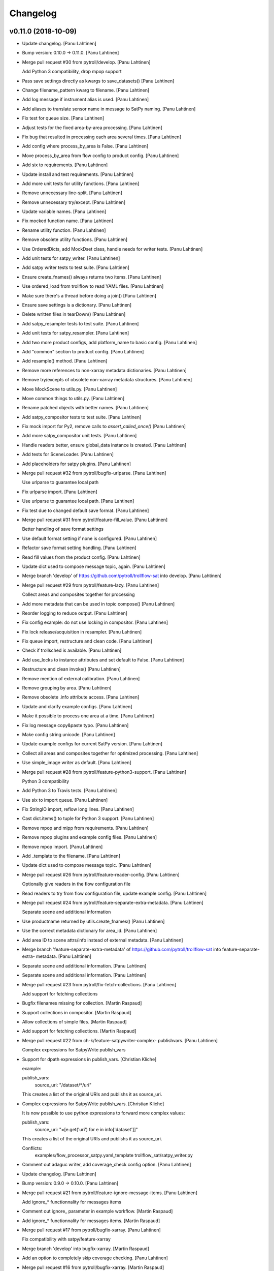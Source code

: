 Changelog
=========


v0.11.0 (2018-10-09)
--------------------
- Update changelog. [Panu Lahtinen]
- Bump version: 0.10.0 → 0.11.0. [Panu Lahtinen]
- Merge pull request #30 from pytroll/develop. [Panu Lahtinen]

  Add Python 3 compatibility, drop mpop support
- Pass save settings directly as kwargs to save_datasets() [Panu
  Lahtinen]
- Change filename_pattern kwarg to filename. [Panu Lahtinen]
- Add log message if instrument alias is used. [Panu Lahtinen]
- Add aliases to translate sensor name in message to SatPy naming. [Panu
  Lahtinen]
- Fix test for queue size. [Panu Lahtinen]
- Adjust tests for the fixed area-by-area processing. [Panu Lahtinen]
- Fix bug that resulted in processing each area several times. [Panu
  Lahtinen]
- Add config where process_by_area is False. [Panu Lahtinen]
- Move process_by_area from flow config to product config. [Panu
  Lahtinen]
- Add six to requirements. [Panu Lahtinen]
- Update install and test requirements. [Panu Lahtinen]
- Add more unit tests for utility functions. [Panu Lahtinen]
- Remove unnecessary line-split. [Panu Lahtinen]
- Remove unnecessary try/except. [Panu Lahtinen]
- Update variable names. [Panu Lahtinen]
- Fix mocked function name. [Panu Lahtinen]
- Rename utility function. [Panu Lahtinen]
- Remove obsolete utility functions. [Panu Lahtinen]
- Use OrderedDicts, add MockDset class, handle needs for writer tests.
  [Panu Lahtinen]
- Add unit tests for satpy_writer. [Panu Lahtinen]
- Add satpy writer tests to test suite. [Panu Lahtinen]
- Ensure create_fnames() always returns two items. [Panu Lahtinen]
- Use ordered_load from trollflow to read YAML files. [Panu Lahtinen]
- Make sure there's a thread before doing a join() [Panu Lahtinen]
- Ensure save settings is a dictionary. [Panu Lahtinen]
- Delete written files in tearDown() [Panu Lahtinen]
- Add satpy_resampler tests to test suite. [Panu Lahtinen]
- Add unit tests for satpy_resampler. [Panu Lahtinen]
- Add two more product configs, add platform_name to basic config. [Panu
  Lahtinen]
- Add "common" section to product config. [Panu Lahtinen]
- Add resample() method. [Panu Lahtinen]
- Remove more references to non-xarray metadata dictionaries. [Panu
  Lahtinen]
- Remove try/excepts of obsolete non-xarray metadata structures. [Panu
  Lahtinen]
- Move MockScene to utils.py. [Panu Lahtinen]
- Move common things to utils.py. [Panu Lahtinen]
- Rename patched objects with better names. [Panu Lahtinen]
- Add satpy_compositor tests to test suite. [Panu Lahtinen]
- Fix mock import for Py2, remove calls to `assert_called_once()` [Panu
  Lahtinen]
- Add more satpy_compositor unit tests. [Panu Lahtinen]
- Handle readers better, ensure global_data instance is created. [Panu
  Lahtinen]
- Add tests for SceneLoader. [Panu Lahtinen]
- Add placeholders for satpy plugins. [Panu Lahtinen]
- Merge pull request #32 from pytroll/bugfix-urlparse. [Panu Lahtinen]

  Use urlparse to guarantee local path
- Fix urlparse import. [Panu Lahtinen]
- Use urlparse to guarantee local path. [Panu Lahtinen]
- Fix test due to changed default save format. [Panu Lahtinen]
- Merge pull request #31 from pytroll/feature-fill_value. [Panu
  Lahtinen]

  Better handling of save format settings
- Use default format setting if none is configured. [Panu Lahtinen]
- Refactor save format setting handling. [Panu Lahtinen]
- Read fill values from the product config. [Panu Lahtinen]
- Update dict used to compose message topic, again. [Panu Lahtinen]
- Merge branch 'develop' of https://github.com/pytroll/trollflow-sat
  into develop. [Panu Lahtinen]
- Merge pull request #29 from pytroll/feature-lazy. [Panu Lahtinen]

  Collect areas and composites together for processing
- Add more metadata that can be used in topic compose() [Panu Lahtinen]
- Reorder logging to reduce output. [Panu Lahtinen]
- Fix config example: do not use locking in compositor. [Panu Lahtinen]
- Fix lock release/acquisition in resampler. [Panu Lahtinen]
- Fix queue import, restructure and clean code. [Panu Lahtinen]
- Check if trollsched is available. [Panu Lahtinen]
- Add use_locks to instance attributes and set default to False. [Panu
  Lahtinen]
- Restructure and clean invoke() [Panu Lahtinen]
- Remove mention of external calibration. [Panu Lahtinen]
- Remove grouping by area. [Panu Lahtinen]
- Remove obsolete .info attribute access. [Panu Lahtinen]
- Update and clarify example configs. [Panu Lahtinen]
- Make it possible to process one area at a time. [Panu Lahtinen]
- Fix log message copy&paste typo. [Panu Lahtinen]
- Make config string unicode. [Panu Lahtinen]
- Update example configs for current SatPy version. [Panu Lahtinen]
- Collect all areas and composites together for optimized processing.
  [Panu Lahtinen]
- Use simple_image writer as default. [Panu Lahtinen]
- Merge pull request #28 from pytroll/feature-python3-support. [Panu
  Lahtinen]

  Python 3 compatibility
- Add Python 3 to Travis tests. [Panu Lahtinen]
- Use six to import queue. [Panu Lahtinen]
- Fix StringIO import, reflow long lines. [Panu Lahtinen]
- Cast dict.items() to tuple for Python 3 support. [Panu Lahtinen]
- Remove mpop and mipp from requirements. [Panu Lahtinen]
- Remove mpop plugins and example config files. [Panu Lahtinen]
- Remove mpop import. [Panu Lahtinen]
- Add _template to the filename. [Panu Lahtinen]
- Update dict used to compose message topic. [Panu Lahtinen]
- Merge pull request #26 from pytroll/feature-reader-config. [Panu
  Lahtinen]

  Optionally give readers in the flow configuration file
- Read readers to try from flow configuration file, update example
  config. [Panu Lahtinen]
- Merge pull request #24 from pytroll/feature-separate-extra-metadata.
  [Panu Lahtinen]

  Separate scene and additional information
- Use productname returned by utils.create_fnames() [Panu Lahtinen]
- Use the correct metadata dictionary for area_id. [Panu Lahtinen]
- Add area ID to scene attrs/info instead of external metadata. [Panu
  Lahtinen]
- Merge branch 'feature-separate-extra-metadata' of
  https://github.com/pytroll/trollflow-sat into feature-separate-extra-
  metadata. [Panu Lahtinen]
- Separate scene and additional information. [Panu Lahtinen]
- Separate scene and additional information. [Panu Lahtinen]
- Merge pull request #23 from pytroll/fix-fetch-collections. [Panu
  Lahtinen]

  Add support for fetching collections
- Bugfix filenames missing for collection. [Martin Raspaud]
- Support collections in compositor. [Martin Raspaud]
- Allow collections of simple files. [Martin Raspaud]
- Add support for fetching collections. [Martin Raspaud]
- Merge pull request #22 from ch-k/feature-satpywriter-complex-
  publishvars. [Panu Lahtinen]

  Complex expressions for SatpyWrite publish_vars
- Support for dpath expressions in publish_vars. [Christian Kliche]

  example:

  publish_vars:
      source_uri: "/dataset/*/uri"

  This creates a list of the original URIs and publishs it as source_uri.

- Complex expressions for SatpyWrite publish_vars. [Christian Kliche]

  It is now possible to use python expressions to forward more complex values:

  publish_vars:
      source_uri: "=[e.get('uri') for e in info['dataset']]"

  This creates a list of the original URIs and publishs it as source_uri.

  Conflicts:
  	examples/flow_processor_satpy.yaml_template
  	trollflow_sat/satpy_writer.py

- Comment out adaguc writer, add coverage_check config option. [Panu
  Lahtinen]
- Update changelog. [Panu Lahtinen]
- Bump version: 0.9.0 → 0.10.0. [Panu Lahtinen]
- Merge pull request #21 from pytroll/feature-ignore-message-items.
  [Panu Lahtinen]

  Add ignore_* functionnality for messages items
- Comment out ignore_ parameter in example workflow. [Martin Raspaud]
- Add ignore_* functionnality for messages items. [Martin Raspaud]
- Merge pull request #17 from pytroll/bugfix-xarray. [Panu Lahtinen]

  Fix compatibility with satpy/feature-xarray
- Merge branch 'develop' into bugfix-xarray. [Martin Raspaud]
- Add an option to completely skip coverage checking. [Panu Lahtinen]
- Merge pull request #16 from pytroll/bugfix-xarray. [Martin Raspaud]

  Fix compatibility with satpy/feature-xarray
- Merge pull request #15 from pytroll/develop. [Panu Lahtinen]

  Merge develop to master
- Fix satpy_resampler to support xarray. [Martin Raspaud]
- Fix compatibility with satpy/feature-xarray. [Martin Raspaud]
- Fix compatibility with satpy/feature-xarray. [Martin Raspaud]


v0.9.0 (2017-12-08)
-------------------
- Update changelog. [Panu Lahtinen]
- Bump version: 0.8.0 → 0.9.0. [Panu Lahtinen]
- Merge pull request #14 from pytroll/fix-saving-removed. [Panu
  Lahtinen]

  Avoid crashing when a composite has been removed
- Check that the configure composite is still available in the Scene.
  [Panu Lahtinen]
- Merge pull request #9 from pytroll/fix-delayed. [Panu Lahtinen]

  Fix processing of delayed datasets
- Merge branch 'fix-delayed' of https://github.com/pytroll/trollflow-sat
  into fix-delayed. [Panu Lahtinen]
- Merge branch 'fix-delayed' of https://github.com/pytroll/trollflow-sat
  into fix-delayed. [Panu Lahtinen]
- Add mask_area kwarg, add comments. [Panu Lahtinen]
- Expose "mask_area" kwarg. [Panu Lahtinen]
- Remove dataset IDs from the scene info as unecessary. [Panu Lahtinen]
- Fix handling of "delayed" datasets. [Panu Lahtinen]
- Fix topic of message for new files. [Panu Lahtinen]
- Add mask_area kwarg, add comments. [Panu Lahtinen]
- Expose "mask_area" kwarg. [Panu Lahtinen]
- Remove dataset IDs from the scene info as unecessary. [Panu Lahtinen]
- Fix handling of "delayed" datasets. [Panu Lahtinen]
- Fix topic of message for new files. [Panu Lahtinen]
- Remove dataset IDs from the scene info as unecessary. [Panu Lahtinen]
- Add mask_area kwarg, add comments. [Panu Lahtinen]
- Expose "mask_area" kwarg. [Panu Lahtinen]
- Remove dataset IDs from the scene info as unecessary. [Panu Lahtinen]
- Fix handling of "delayed" datasets. [Panu Lahtinen]
- Fix topic of message for new files. [Panu Lahtinen]
- Merge pull request #11 from pytroll/add-satpy-sun-check. [Panu
  Lahtinen]

  Add a check for Sun zenith angle for Satpy plugins
- Merge branch 'add-satpy-sun-check' of
  https://github.com/pytroll/trollflow-sat into add-satpy-sun-check.
  [Panu Lahtinen]
- Add check for solar zenith angles, don't create composites outside
  their range. [Panu Lahtinen]
- Add check for solar zenith angles, don't create composites outside
  their range. [Panu Lahtinen]
- Merge pull request #12 from pytroll/feature-satpy-coverage. [Panu
  Lahtinen]

  Add coverage calculations to SatPy plugins
- Merge branch 'feature-satpy-coverage' of
  https://github.com/pytroll/trollflow-sat into feature-satpy-coverage.
  [Panu Lahtinen]
- Fix typo: sensor -> 'sensor' [Panu Lahtinen]
- Fix call to Pass() with existing metadata. [Panu Lahtinen]
- Add coverage config item. [Panu Lahtinen]
- Add coverage check. [Panu Lahtinen]
- Move covers() to utils.py. [Panu Lahtinen]
- Fix typo: sensor -> 'sensor' [Panu Lahtinen]
- Fix call to Pass() with existing metadata. [Panu Lahtinen]
- Add coverage config item. [Panu Lahtinen]
- Add coverage check. [Panu Lahtinen]
- Move covers() to utils.py. [Panu Lahtinen]
- Merge branch 'develop' of https://github.com/pytroll/trollflow-sat
  into develop. [Panu Lahtinen]
- Fix area missing in some datasets for satpy_writer. [Martin Raspaud]
- Fix info -> attrs rename in satpy_writer. [Martin Raspaud]
- Merge branch 'develop' of https://github.com/pytroll/trollflow-sat
  into develop. [Panu Lahtinen]
- Fix .attrs compatibility in satpy resampler. [Martin Raspaud]
- Add .attrs to possible metadata holders for satpy scene. [Martin
  Raspaud]
- Remove metadata from Scene instantiation. [Martin Raspaud]
- Update changelog. [Panu Lahtinen]
- Merge pull request #6 from ch-k/feature-publish-vars-param. [Panu
  Lahtinen]

  Satpy writer parameter to specify published values
- Added sample to template. [Christian Kliche]
- Configuration option to publish everything. [Christian Kliche]

  Configuration of satpy_writer now supports "*" in parameter
  "publish_vars".

  Example 1:

  publish_vars: "*"

  Example 2:

  publish_vars:
    "*": ""
    super_param: gatherer_time

- Satpy writer parameter to specify published values. [Christian Kliche]

  By default writer publishes only a fixed set of variables
  in its posttroll message. If you want to forward attributes
  that were received from a previous processing stage, you
  can define a map called publish_vars. The keys denote variable
  names in the message to be published. The value defines the
  variable name in the received message.

  publish_vars:
    gatherer_time: gatherer_time

  see example examples/flow_processor_satpy.yaml_template

- Merge pull request #5 from ch-k/feature-param-proj-cache-dir. [Panu
  Lahtinen]

  Parameter cache_dir for satpy resampler
- Parameter cache_dir for satpy resampler. [Christian Kliche]
- Merge pull request #4 from ch-k/fix-satpy-resampler-radius. [Panu
  Lahtinen]

  Fix config of resampling radius in satpy_resampler
- Reset 'radius_of_influence' at loop start. [Christian Kliche]
- Fix config of resampling radius in satpy_resampler. [Christian Kliche]
- Merge pull request #3 from ch-k/fix-non-xarray-dataset-attr. [Panu
  Lahtinen]

  Fix compatibility with satpy non-xarray branch
- Fix compatibility with satpy non-xarray branch. [Christian Kliche]
- Merge pull request #2 from ch-k/fix-writer-restart-params. [Panu
  Lahtinen]

  Fix writer restart with parameters
- Fix writer restart with parameters. [Christian Kliche]
- Merge pull request #1 from ch-k/feature-scene-reader-param. [Panu
  Lahtinen]

  Use metadata reader param for scene creation
- Use metadata reader param for scene creation. [Christian Kliche]
- Use the main logger from the fetch file. [Martin Raspaud]
- Change setup.cfg's provides to reflect rpm name. [Martin Raspaud]
- Adapt satpy_writer to xarray branch. [Martin Raspaud]
- Check if file is local before fetching. [Martin Raspaud]


v0.8.0 (2017-05-09)
-------------------

Fix
~~~
- Bugfix: use start_time instead of time_slot in satpy_writer. [Martin
  Raspaud]

Other
~~~~~
- Update changelog. [Panu Lahtinen]
- Bump version: 0.7.0 → 0.8.0. [Panu Lahtinen]
- Bugfix satpy resampler. [Martin Raspaud]
- Fix satpy resampler for satpy syntax. [Martin Raspaud]
- Bugfix in satpy compositor. [Martin Raspaud]
- Add fetch plugin. [Martin Raspaud]
- Fix PyYAML case as dependency in setup.cfg. [Martin Raspaud]


v0.7.0 (2017-04-04)
-------------------
- Update changelog. [Panu Lahtinen]
- Bump version: 0.6.0 → 0.7.0. [Panu Lahtinen]
- Add restart() and is_alive() [Panu Lahtinen]
- Add restart() and is_alive(), remove double setting of logger. [Panu
  Lahtinen]
- Move _prev_lock to class attribute, add is_alive() [Panu Lahtinen]
- Move _prev_lock to class attribute, add self.is_alive() [Panu
  Lahtinen]
- Skip coverage calculation if min_coverage is not defined. [Panu
  Lahtinen]


v0.6.0 (2017-03-28)
-------------------
- Update changelog. [Panu Lahtinen]
- Bump version: 0.5.1 → 0.6.0. [Panu Lahtinen]
- Wrap a long line. [Panu Lahtinen]
- Add locking functionality to enhance.Pansharpener. [Panu Lahtinen]
- Fix import, fix name of area defs in scene info dictionary. [Panu
  Lahtinen]
- Add minimal product config. [Panu Lahtinen]
- Add _template to filenames. [Panu Lahtinen]
- Rename example config. [Panu Lahtinen]
- Set save_settings to empty dict if no settings are given. [Panu
  Lahtinen]
- Add minimal config example. [Panu Lahtinen]
- Add coverage module. [Panu Lahtinen]
- Add plugin to check coverage. [Panu Lahtinen]

  This plugin removes areas from production if the data doesn't cover the
  area well enough.

- Reflow overlong line. [Panu Lahtinen]
- Add raised error message to log. [Panu Lahtinen]
- Import trollflow_sat.utils instead of trollflow.utils. [Panu Lahtinen]
- Fix typo in call to release_locks() [Panu Lahtinen]
- Fix incorrect call to release_locks() [Panu Lahtinen]
- Fix typo in function call. [Panu Lahtinen]
- Fix typo. [Panu Lahtinen]
- Add TypeError to catched errors. [Panu Lahtinen]
- Pass full message, not only message data. [Panu Lahtinen]
- Add missing kwarg. [Panu Lahtinen]


v0.5.1 (2017-03-21)
-------------------
- Update changelog. [Panu Lahtinen]
- Bump version: 0.5.0 → 0.5.1. [Panu Lahtinen]
- Fix missing acquire_lock. [Panu Lahtinen]


v0.5.0 (2017-03-21)
-------------------
- Update changelog. [Panu Lahtinen]
- Bump version: 0.4.0 → 0.5.0. [Panu Lahtinen]
- Add missing parameters. [Panu Lahtinen]
- Add check for valid instruments. [Panu Lahtinen]
- Bring satpy plugins up-to-date with mpop versions. [Panu Lahtinen]
- Remove import of acquire_lock(), instead use utils.acquire_lock()
  [Panu Lahtinen]
- Move monitor messaging after scene creation. [Panu Lahtinen]
- Fix publisher name. [Panu Lahtinen]
- Add monitoring message setting examples. [Panu Lahtinen]
- Use lock release wrapper. [Panu Lahtinen]
- Add wrapper to lock release. [Panu Lahtinen]
- Remove unused import. [Panu Lahtinen]
- Add more tests for utils. [Panu Lahtinen]
- Add helper functions for monitoring messaging. [Panu Lahtinen]
- Add monitoring messages. [Panu Lahtinen]


v0.4.0 (2017-03-14)
-------------------
- Update changelog. [Panu Lahtinen]
- Bump version: 0.3.0 → 0.4.0. [Panu Lahtinen]
- Merge branch 'master' into develop. [Panu Lahtinen]
- Add list of used instruments. [Panu Lahtinen]
- Fix getting filenames from collected datasets. [Panu Lahtinen]
- Fix checking what type of collection is used. [Panu Lahtinen]
- Fix reading filenames from a collection. [Panu Lahtinen]
- Add check for collection id, catch some errors when loading data.
  [Panu Lahtinen]
- Fix formatting of log message. [Panu Lahtinen]
- Fix typo. [Panu Lahtinen]
- Get configuration for single product. [Panu Lahtinen]
- Fix incorrect logic. [Panu Lahtinen]
- Add missing argument. [Panu Lahtinen]
- Add a possibility to limit production based on Sun zenith angle. [Panu
  Lahtinen]
- Fix syntax error. [Panu Lahtinen]
- Catch NoSectionError when trying to create composites. [Panu Lahtinen]
- Release previous lock when skipping data, add logging. [Panu Lahtinen]
- Add log message listing used files. [Panu Lahtinen]
- Check used instruments, give data filenames as arguments to load()
  [Panu Lahtinen]


v0.3.0 (2017-03-07)
-------------------
- Update changelog. [Panu Lahtinen]
- Bump version: 0.2.0 → 0.3.0. [Panu Lahtinen]
- Compose the topic to include {area_id} (if configured) [Panu Lahtinen]


v0.2.0 (2017-02-28)
-------------------
- Update changelog. [Panu Lahtinen]
- Bump version: 0.1.0 → 0.2.0. [Panu Lahtinen]
- Add missing calls to release_lock() [Panu Lahtinen]
- Ensure non-unicode filename (I'm looking at you, gdal) [Panu Lahtinen]
- Fix dictionary key naming "areaname" to "area_id" [Panu Lahtinen]
- Ensure downstream workers have finished before releasing upstream
  locks. [Panu Lahtinen]
- Add use_lock for daemons to config templates. [Panu Lahtinen]
- Add "use_lock" kwarg to daemons, lock only if set to True. [Panu
  Lahtinen]
- Adjust lock handling order, use trollflow.utils for lock
  acquire/release. [Panu Lahtinen]
- Move lock acquire/release to trollflow.utils. [Panu Lahtinen]
- Fix locking, add data reload, add satproj. [Panu Lahtinen]

  - use RLock instead of Lock
  - fix incorrectly understood lock acquire/release
  - reload data for each area group
  - make it possible to save data in satellite projection by
    defining areaname as "satproj"
  - check lock usage as first step in invoke()
  - if using locking, wait 1 sec after releasing local lock

- Add config examples for locking. [Panu Lahtinen]
- Remove unnecessary "content" dictionaries. [Panu Lahtinen]
- Delete incomplete plugin. [Panu Lahtinen]
- Fix locking. [Panu Lahtinen]
- Add locking. [Panu Lahtinen]
- Add queue.task_done() [Panu Lahtinen]
- Remove incomplete components. [Panu Lahtinen]
- PEP8. [Panu Lahtinen]
- PEP8. [Panu Lahtinen]
- PEP8. [Panu Lahtinen]
- PEP8. [Panu Lahtinen]
- Fix package name for coverage. [Panu Lahtinen]
- Update "format" section. [Panu Lahtinen]
- Fix intendation. [Panu Lahtinen]
- Add config option for use_threading. [Panu Lahtinen]
- Fix class names, change items under "config" to dicts. [Panu Lahtinen]
- Adjust log messages, set output queues to None by default. [Panu
  Lahtinen]
- Adjust log messages. [Panu Lahtinen]
- Change default argument of nameservers from [] to None and handle the
  change. [Panu Lahtinen]
- Fix unittest so that they use ordered_load and the new format
  structure. [Panu Lahtinen]
- Return list instead of a set. [Panu Lahtinen]
- Remove hardcoded loading of composite "overview" [Panu Lahtinen]
- Fix writer indexing. [Panu Lahtinen]
- Make it possible to define specific writers for satpy. [Panu Lahtinen]
- Fix function name. [Panu Lahtinen]
- Add handling for dataset messages and placeholder for collections.
  [Panu Lahtinen]
- Add log config example. [Panu Lahtinen]
- Add tests for time name adjustments. [Panu Lahtinen]
- Fix time name adjustment, ignore time tags having 'proc' and 'end' in
  them. [Panu Lahtinen]
- Add plugins using satpy instead of mpop, add example YAML configs.
  [Panu Lahtinen]
- Add logger, figure out time name used in filename pattern and metadata
  and use them to update pattern if necessary. [Panu Lahtinen]
- Change composites from list to dict. [Panu Lahtinen]


v0.1.0 (2016-11-22)
-------------------
- Update changelog. [Panu Lahtinen]
- Bump version: 0.0.1 → 0.1.0. [Panu Lahtinen]
- Fix path to version file. [Panu Lahtinen]
- Adjust install requirements. [Panu Lahtinen]
- Adjust to use listener from posttroll. [Panu Lahtinen]
- Moved to posttroll. [Panu Lahtinen]
- Update TODO. [Panu Lahtinen]
- Add unittests for trollflow_sat.utils.create_fnames() [Panu Lahtinen]
- Clarify naming, fix incorrect dict structure, adjust logging. [Panu
  Lahtinen]
- Ensure absolute path for URI. [Panu Lahtinen]
- Fix import, adapt to YAML config patterns. [Panu Lahtinen]
- Fix import, adapt to YAML config patterns. [Panu Lahtinen]
- Fix import, clarify naming. [Panu Lahtinen]
- Fix syntax, change out_dir to output_dir, add log warning if no output
  directory is given. [Panu Lahtinen]
- Clarify structure, add missing quotes around file patterns. [Panu
  Lahtinen]
- Fix package name. [Panu Lahtinen]
- Rename package. [Panu Lahtinen]
- Set built-in default for output format. [Panu Lahtinen]
- Remove check for empty file pattern, as default is used if all else
  fails, give warning if this happens. [Panu Lahtinen]
- Use common settings if more specific settings are not given. [Panu
  Lahtinen]
- Add .eggs/ to ignored files. [Panu Lahtinen]
- Adjust requirements. [Panu Lahtinen]
- Add unittests. [Panu Lahtinen]
- Example product confgi in YAML. [Panu Lahtinen]
- Add todo-list. [Panu Lahtinen]
- Get area specific resampling search radius if available. [Panu
  Lahtinen]
- Take output directory name from config. [Panu Lahtinen]
- Adjust to YAML product config, simplify what is passed to output
  queue. [Panu Lahtinen]
- Add example configs, adapt to new package name. [Panu Lahtinen]
- Copy plugins from trollduction@feature_trollflow. [Panu Lahtinen]
- Add basic files. [Panu Lahtinen]
- Add placeholder for tests. [Panu Lahtinen]
- Initial commit. [Panu Lahtinen]


